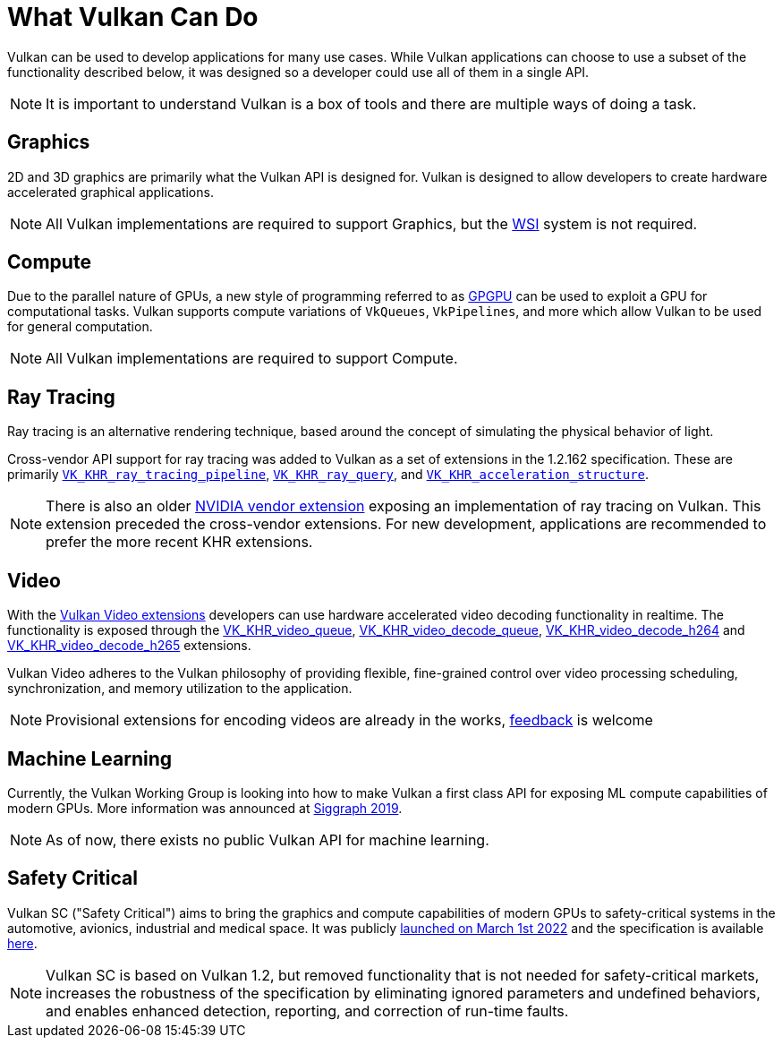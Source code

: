// Copyright 2019-2022 The Khronos Group, Inc.
// SPDX-License-Identifier: CC-BY-4.0

// Required for both single-page and combined guide xrefs to work
ifndef::chapters[:chapters:]
ifndef::images[:images: images/]

[[what-vulkan-can-do]]
= What Vulkan Can Do

Vulkan can be used to develop applications for many use cases. While Vulkan applications can choose to use a subset of the functionality described below, it was designed so a developer could use all of them in a single API.

[NOTE]
====
It is important to understand Vulkan is a box of tools and there are multiple ways of doing a task.
====

== Graphics

2D and 3D graphics are primarily what the Vulkan API is designed for. Vulkan is designed to allow developers to create hardware accelerated graphical applications.

[NOTE]
====
All Vulkan implementations are required to support Graphics, but the xref:{chapters}wsi.adoc#wsi[WSI] system is not required.
====

== Compute

Due to the parallel nature of GPUs, a new style of programming referred to as link:https://en.wikipedia.org/wiki/General-purpose_computing_on_graphics_processing_units[GPGPU] can be used to exploit a GPU for computational tasks. Vulkan supports compute variations of `VkQueues`, `VkPipelines`, and more which allow Vulkan to be used for general computation.

[NOTE]
====
All Vulkan implementations are required to support Compute.
====

== Ray Tracing

Ray tracing is an alternative rendering technique, based around the concept of simulating the physical behavior of light.

Cross-vendor API support for ray tracing was added to Vulkan as a set of extensions in the 1.2.162 specification.
These are primarily link:https://registry.khronos.org/vulkan/specs/latest/man/html/VK_KHR_ray_tracing_pipeline.html[`VK_KHR_ray_tracing_pipeline`], link:https://registry.khronos.org/vulkan/specs/latest/man/html/VK_KHR_ray_query.html[`VK_KHR_ray_query`], and link:https://registry.khronos.org/vulkan/specs/latest/man/html/VK_KHR_acceleration_structure.html[`VK_KHR_acceleration_structure`].

[NOTE]
====
There is also an older link:https://registry.khronos.org/vulkan/specs/latest/man/html/VK_NV_ray_tracing.html[NVIDIA vendor extension] exposing an implementation of ray tracing on Vulkan. This extension preceded the cross-vendor extensions. For new development, applications are recommended to prefer the more recent KHR extensions.
====

== Video

With the link:https://www.khronos.org/blog/khronos-finalizes-vulkan-video-extensions-for-accelerated-h.264-and-h.265-decode[Vulkan Video extensions] developers can use hardware accelerated video decoding functionality in realtime. The functionality is exposed through the link:https://registry.khronos.org/vulkan/specs/latest/man/html/VK_KHR_video_queue.html[VK_KHR_video_queue], link:https://registry.khronos.org/vulkan/specs/latest/man/html/VK_KHR_video_decode_queue.html[VK_KHR_video_decode_queue], link:https://registry.khronos.org/vulkan/specs/latest/man/html/VK_KHR_video_decode_h264.html[VK_KHR_video_decode_h264] and link:https://registry.khronos.org/vulkan/specs/latest/man/html/VK_KHR_video_decode_h265.html[VK_KHR_video_decode_h265] extensions.

Vulkan Video adheres to the Vulkan philosophy of providing flexible, fine-grained control over video processing scheduling, synchronization, and memory utilization to the application.

[NOTE]
====
Provisional extensions for encoding videos are already in the works, link:https://github.com/KhronosGroup/Vulkan-Docs/issues/1694[feedback] is welcome
====

== Machine Learning

Currently, the Vulkan Working Group is looking into how to make Vulkan a first class API for exposing ML compute capabilities of modern GPUs. More information was announced at link:https://www.youtube.com/watch?v=_57aiwJISCI&feature=youtu.be&t=5007[Siggraph 2019].

[NOTE]
====
As of now, there exists no public Vulkan API for machine learning.
====

== Safety Critical

Vulkan SC ("Safety Critical") aims to bring the graphics and compute capabilities of modern GPUs to safety-critical systems in the automotive, avionics, industrial and medical space. It was publicly link:https://www.khronos.org/news/press/khronos-releases-vulkan-safety-critical-1.0-specification-to-deliver-safety-critical-graphics-compute[launched on March 1st 2022] and the specification is available link:https://www.khronos.org/vulkansc/[here].

[NOTE]
====
Vulkan SC is based on Vulkan 1.2, but removed functionality that is not needed for safety-critical markets, increases the robustness of the specification by eliminating ignored parameters and undefined behaviors, and enables enhanced detection, reporting, and correction of run-time faults.
====

